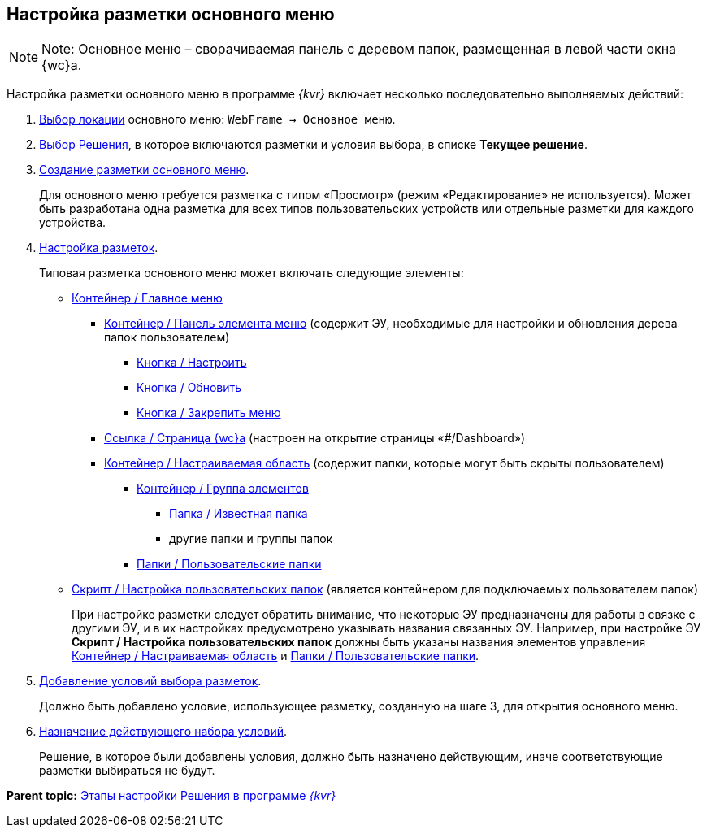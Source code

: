 
== Настройка разметки основного меню

[NOTE]
====
[.note__title]#Note:# Основное меню – сворачиваемая панель с деревом папок, размещенная в левой части окна {wc}а.
====

Настройка разметки основного меню в программе _{kvr}_ включает несколько последовательно выполняемых действий:

. xref:SelectLocation.adoc[Выбор локации] основного меню: [.ph .filepath]`WebFrame → Основное меню`.
. xref:ChangeCurrentSolution.adoc[Выбор Решения], в которое включаются разметки и условия выбора, в списке [.ph .uicontrol]*Текущее решение*.
. xref:dl_layouts_create.adoc[Создание разметки основного меню].
+
Для основного меню требуется разметка с типом «Просмотр» (режим «Редактирование» не используется). Может быть разработана одна разметка для всех типов пользовательских устройств или отдельные разметки для каждого устройства.
. xref:dl_customizelayouts.adoc[Настройка разметок].
+
Типовая разметка основного меню может включать следующие элементы:

* xref:Control_mainmenu.adoc[Контейнер / Главное меню]
** xref:Control_rightmainmenuitempanel.adoc[Контейнер / Панель элемента меню] (содержит ЭУ, необходимые для настройки и обновления дерева папок пользователем)
*** xref:Control_configurablemainmenucontainerbutton.adoc[Кнопка / Настроить]
*** xref:Control_refreshfolderstreebutton.adoc[Кнопка / Обновить]
*** xref:Control_mainmenupinbutton.adoc[Кнопка / Закрепить меню]
** xref:Control_linkmainmenuitem.adoc[Ссылка / Страница {wc}а] (настроен на открытие страницы «#/Dashboard»)
** xref:Control_configurablemainmenucontainer.adoc[Контейнер / Настраиваемая область] (содержит папки, которые могут быть скрыты пользователем)
*** xref:Control_groupmainmenuitem.adoc[Контейнер / Группа элементов]
**** xref:Control_foldermainmenuitem.adoc[Папка / Известная папка]
**** другие папки и группы папок
*** xref:Control_userfoldersmainmenuitem.adoc[Папки / Пользовательские папки]
* xref:Control_connectuserfolderstoconfigurablecontainerscript.adoc[Скрипт / Настройка пользовательских папок] (является контейнером для подключаемых пользователем папок)
+
При настройке разметки следует обратить внимание, что некоторые ЭУ предназначены для работы в связке с другими ЭУ, и в их настройках предусмотрено указывать названия связанных ЭУ. Например, при настройке ЭУ [.ph .uicontrol]*Скрипт / Настройка пользовательских папок* должны быть указаны названия элементов управления xref:Control_configurablemainmenucontainer.adoc[Контейнер / Настраиваемая область] и xref:Control_userfoldersmainmenuitem.adoc[Папки / Пользовательские папки].
. xref:sc_conditions.adoc[Добавление условий выбора разметок].
+
Должно быть добавлено условие, использующее разметку, созданную на шаге 3, для открытия основного меню.
. xref:ActivateCondition.adoc[Назначение действующего набора условий].
+
Решение, в которое были добавлены условия, должно быть назначено действующим, иначе соответствующие разметки выбираться не будут.

*Parent topic:* xref:PracticeConfigSolution.adoc[Этапы настройки Решения в программе _{kvr}_]
